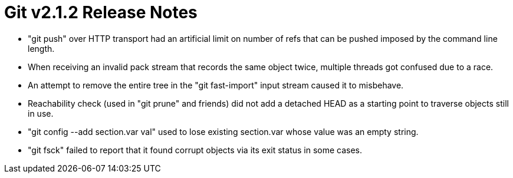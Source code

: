 Git v2.1.2 Release Notes
========================

 * "git push" over HTTP transport had an artificial limit on number of
   refs that can be pushed imposed by the command line length.

 * When receiving an invalid pack stream that records the same object
   twice, multiple threads got confused due to a race.

 * An attempt to remove the entire tree in the "git fast-import" input
   stream caused it to misbehave.

 * Reachability check (used in "git prune" and friends) did not add a
   detached HEAD as a starting point to traverse objects still in use.

 * "git config --add section.var val" used to lose existing
   section.var whose value was an empty string.

 * "git fsck" failed to report that it found corrupt objects via its
   exit status in some cases.
